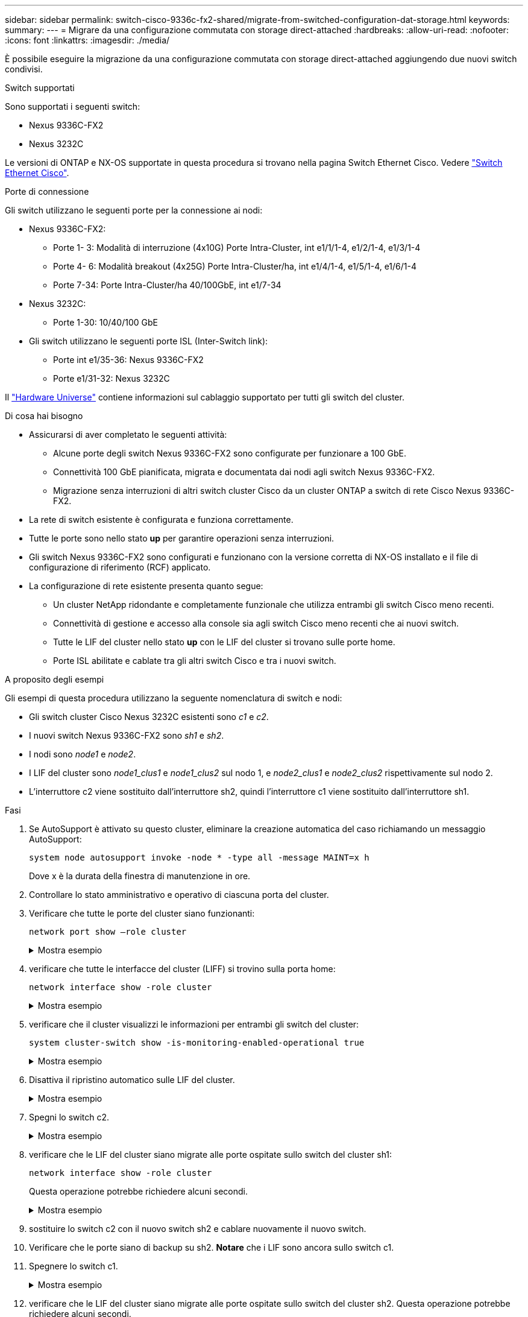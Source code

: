 ---
sidebar: sidebar 
permalink: switch-cisco-9336c-fx2-shared/migrate-from-switched-configuration-dat-storage.html 
keywords:  
summary:  
---
= Migrare da una configurazione commutata con storage direct-attached
:hardbreaks:
:allow-uri-read: 
:nofooter: 
:icons: font
:linkattrs: 
:imagesdir: ./media/


[role="lead"]
È possibile eseguire la migrazione da una configurazione commutata con storage direct-attached aggiungendo due nuovi switch condivisi.

.Switch supportati
Sono supportati i seguenti switch:

* Nexus 9336C-FX2
* Nexus 3232C


Le versioni di ONTAP e NX-OS supportate in questa procedura si trovano nella pagina Switch Ethernet Cisco. Vedere https://mysupport.netapp.com/site/info/cisco-ethernet-switch["Switch Ethernet Cisco"].

.Porte di connessione
Gli switch utilizzano le seguenti porte per la connessione ai nodi:

* Nexus 9336C-FX2:
+
** Porte 1- 3: Modalità di interruzione (4x10G) Porte Intra-Cluster, int e1/1/1-4, e1/2/1-4, e1/3/1-4
** Porte 4- 6: Modalità breakout (4x25G) Porte Intra-Cluster/ha, int e1/4/1-4, e1/5/1-4, e1/6/1-4
** Porte 7-34: Porte Intra-Cluster/ha 40/100GbE, int e1/7-34


* Nexus 3232C:
+
** Porte 1-30: 10/40/100 GbE


* Gli switch utilizzano le seguenti porte ISL (Inter-Switch link):
+
** Porte int e1/35-36: Nexus 9336C-FX2
** Porte e1/31-32: Nexus 3232C




Il https://hwu.netapp.com["Hardware Universe"] contiene informazioni sul cablaggio supportato per tutti gli switch del cluster.

.Di cosa hai bisogno
* Assicurarsi di aver completato le seguenti attività:
+
** Alcune porte degli switch Nexus 9336C-FX2 sono configurate per funzionare a 100 GbE.
** Connettività 100 GbE pianificata, migrata e documentata dai nodi agli switch Nexus 9336C-FX2.
** Migrazione senza interruzioni di altri switch cluster Cisco da un cluster ONTAP a switch di rete Cisco Nexus 9336C-FX2.


* La rete di switch esistente è configurata e funziona correttamente.
* Tutte le porte sono nello stato *up* per garantire operazioni senza interruzioni.
* Gli switch Nexus 9336C-FX2 sono configurati e funzionano con la versione corretta di NX-OS installato e il file di configurazione di riferimento (RCF) applicato.
* La configurazione di rete esistente presenta quanto segue:
+
** Un cluster NetApp ridondante e completamente funzionale che utilizza entrambi gli switch Cisco meno recenti.
** Connettività di gestione e accesso alla console sia agli switch Cisco meno recenti che ai nuovi switch.
** Tutte le LIF del cluster nello stato *up* con le LIF del cluster si trovano sulle porte home.
** Porte ISL abilitate e cablate tra gli altri switch Cisco e tra i nuovi switch.




.A proposito degli esempi
Gli esempi di questa procedura utilizzano la seguente nomenclatura di switch e nodi:

* Gli switch cluster Cisco Nexus 3232C esistenti sono _c1_ e _c2_.
* I nuovi switch Nexus 9336C-FX2 sono _sh1_ e _sh2_.
* I nodi sono _node1_ e _node2_.
* I LIF del cluster sono _node1_clus1_ e _node1_clus2_ sul nodo 1, e _node2_clus1_ e _node2_clus2_ rispettivamente sul nodo 2.
* L'interruttore c2 viene sostituito dall'interruttore sh2, quindi l'interruttore c1 viene sostituito dall'interruttore sh1.


.Fasi
. Se AutoSupport è attivato su questo cluster, eliminare la creazione automatica del caso richiamando un messaggio AutoSupport:
+
`system node autosupport invoke -node * -type all -message MAINT=x h`

+
Dove x è la durata della finestra di manutenzione in ore.

. Controllare lo stato amministrativo e operativo di ciascuna porta del cluster.
. Verificare che tutte le porte del cluster siano funzionanti:
+
`network port show –role cluster`

+
.Mostra esempio
[%collapsible]
====
[listing, subs="+quotes"]
----
cluster1::*> *network port show -role cluster*
Node: node1
                                                                   Ignore
                                             Speed(Mbps)  Health   Health
Port    IPspace   Broadcast Domain Link MTU  Admin/Ope    Status   Status
------- --------- ---------------- ---- ---- ------------ -------- ------
e3a     Cluster   Cluster          up   9000  auto/100000 healthy  false
e3b     Cluster   Cluster          up   9000  auto/100000 healthy  false

Node: node2
                                                                   Ignore
                                             Speed(Mbps) Health    Health
Port    IPspace   Broadcast Domain Link MTU  Admin/Oper  Status    Status
------- --------- ---------------- ---- ---- ----------- --------- ------
e3a     Cluster   Cluster          up   9000  auto/100000 healthy  false
e3b     Cluster   Cluster          up   9000  auto/100000 healthy  false
4 entries were displayed.
cluster1::*>
----
====


. [[step4]]verificare che tutte le interfacce del cluster (LIFF) si trovino sulla porta home:
+
`network interface show -role cluster`

+
.Mostra esempio
[%collapsible]
====
[listing, subs="+quotes"]
----
cluster1::*> *network interface show -role cluster*
         Logical     Status     Network           Current     Current Is
Vserver  Interface   Admin/Oper Address/Mask      Node        Port    Home
-------  ----------- ---------- ----------------- ----------- ------- ----
Cluster
        node1_clus1  up/up      169.254.3.4/23    node1       e3a     true
        node1_clus2  up/up      169.254.3.5/23    node1       e3b     true
        node2_clus1  up/up      169.254.3.8/23    node2       e3a     true
        node2_clus2  up/up      169.254.3.9/23    node2       e3b     true
4 entries were displayed.
cluster1::*>
----
====


. [[step5]]verificare che il cluster visualizzi le informazioni per entrambi gli switch del cluster:
+
`system cluster-switch show -is-monitoring-enabled-operational true`

+
.Mostra esempio
[%collapsible]
====
[listing, subs="+quotes"]
----
cluster1::*> *system cluster-switch show -is-monitoring-enabled-operational true*
Switch                    Type               Address          Model
------------------------- ------------------ ---------------- ------
sh1                       cluster-network    10.233.205.90    N9K-C9336C
     Serial Number: FOCXXXXXXGD
      Is Monitored: true
            Reason: None
  Software Version: Cisco Nexus Operating System (NX-OS) Software, Version
                    9.3(5)
    Version Source: CDP
sh2                       cluster-network    10.233.205.91    N9K-C9336C
     Serial Number: FOCXXXXXXGS
      Is Monitored: true
            Reason: None
  Software Version: Cisco Nexus Operating System (NX-OS) Software, Version
                    9.3(5)
    Version Source: CDP
cluster1::*>
----
====


. [[step6]]Disattiva il ripristino automatico sulle LIF del cluster.
+
.Mostra esempio
[%collapsible]
====
[listing, subs="+quotes"]
----
cluster1::*> *network interface modify -vserver Cluster -lif * -auto-revert false*
----
====


. [[step7]]Spegni lo switch c2.
+
.Mostra esempio
[%collapsible]
====
[listing, subs="+quotes"]
----
c2# *configure terminal*
Enter configuration commands, one per line. End with CNTL/Z.
c2(config)# *interface ethernet <int range>*
c2(config)# *shutdown*
----
====


. [[step8]]verificare che le LIF del cluster siano migrate alle porte ospitate sullo switch del cluster sh1:
+
`network interface show -role cluster`

+
Questa operazione potrebbe richiedere alcuni secondi.

+
.Mostra esempio
[%collapsible]
====
[listing, subs="+quotes"]
----
cluster1::*> *network interface show -role cluster*
          Logical     Status     Network         Current      Current  Is
Vserver   Interface   Admin/Oper Address/Mask    Node         Port     Home
--------- ----------- ---------- --------------- ------------ -------- -----
Cluster
          node1_clus1 up/up      169.254.3.4/23  node1        e3a      true
          node1_clus2 up/up      169.254.3.5/23  node1        e3a      false
          node2_clus1 up/up      169.254.3.8/23  node2        e3a      true
          node2_clus2 up/up      169.254.3.9/23  node2        e3a      false
4 entries were displayed.
cluster1::*>
----
====


. [[step9]]sostituire lo switch c2 con il nuovo switch sh2 e cablare nuovamente il nuovo switch.
. Verificare che le porte siano di backup su sh2. *Notare* che i LIF sono ancora sullo switch c1.
. Spegnere lo switch c1.
+
.Mostra esempio
[%collapsible]
====
[listing, subs="+quotes"]
----
c1# *configure terminal*
Enter configuration commands, one per line. End with CNTL/Z.
c1(config)# *interface ethernet <int range>*
c1(config)# *shutdown*
----
====


. [[step12]]verificare che le LIF del cluster siano migrate alle porte ospitate sullo switch del cluster sh2. Questa operazione potrebbe richiedere alcuni secondi.
+
.Mostra esempio
[%collapsible]
====
[listing, subs="+quotes"]
----
cluster1::*> *network interface show -role cluster*
         Logical        Status     Network         Current   Current Is
Vserver  Interface      Admin/Oper Address/Mask    Node      Port    Home
-------- -------------- ---------- --------------- --------- ------- ----
Cluster
         node1_clus1    up/up      169.254.3.4/23  node1     e3a     true
         node1_clus2    up/up      169.254.3.5/23  node1     e3a     false
         node2_clus1    up/up      169.254.3.8/23  node2     e3a     true
         node2_clus2    up/up      169.254.3.9/23  node2     e3a     false
4 entries were displayed.
cluster1::*>
----
====


. [[step13]]sostituire lo switch c1 con il nuovo switch sh1 e cablare nuovamente il nuovo switch.
. Verificare che le porte siano di backup su sh1. *Notare* che i LIF sono ancora sullo switch c2.
. Abilitare il ripristino automatico sulle LIF del cluster:
+
.Mostra esempio
[%collapsible]
====
[listing, subs="+quotes"]
----
cluster1::*> *network interface modify -vserver Cluster -lif * -auto-revert True*
----
====


. [[step16]]verificare che il cluster funzioni correttamente:
+
`cluster show`

+
.Mostra esempio
[%collapsible]
====
[listing, subs="+quotes"]
----
cluster1::*> *cluster show*
Node                 Health  Eligibility   Epsilon
-------------------- ------- ------------- -------
node1                true    true          false
node2                true    true          false
2 entries were displayed.
cluster1::*>
----
====

